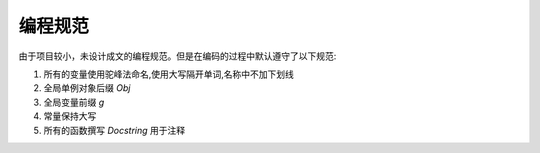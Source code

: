 编程规范
~~~~~~~~~~~~

由于项目较小，未设计成文的编程规范。但是在编码的过程中默认遵守了以下规范:

1. 所有的变量使用驼峰法命名,使用大写隔开单词,名称中不加下划线
2. 全局单例对象后缀 `Obj`
3. 全局变量前缀 `g`
4. 常量保持大写
5. 所有的函数撰写 `Docstring` 用于注释
